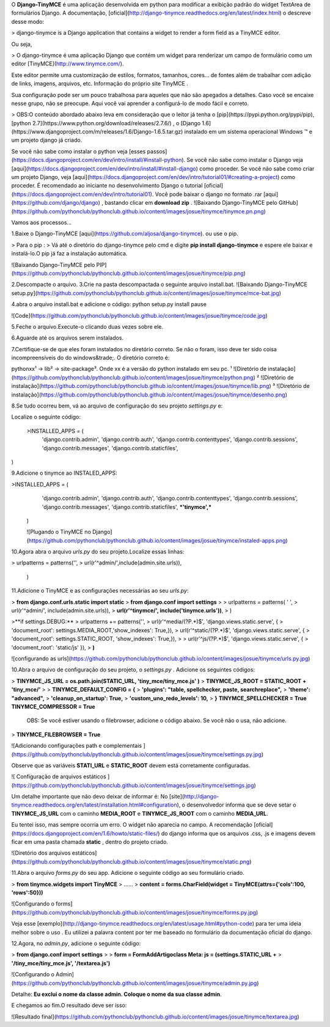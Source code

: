 ﻿

O **Django-TinyMCE** é uma aplicação desenvolvida em python para modificar a exibição padrão do widget TextArea de formulários Django.
A documentação, [oficial](http://django-tinymce.readthedocs.org/en/latest/index.html) o descreve desse modo:

> django-tinymce is a Django application that contains a widget to  render a form field as a TinyMCE editor.

Ou seja,

> O django-tinymce é uma aplicação Django que contém um widget para renderizar um campo de formulário como um editor [TinyMCE](http://www.tinymce.com/).

Este editor permite uma customização de estilos, formatos, tamanhos, cores... de fontes além de trabalhar com adição de links, imagens, arquivos, etc. Informação do próprio site TinyMCE .

Sua configuração pode ser um pouco trabalhosa para aqueles que não são apegados a detalhes. Caso você se encaixe nesse grupo, não se preocupe. Aqui você vai aprender a configurá-lo de modo fácil e correto.

> OBS:O conteúdo abordado abaixo leva em consideração que o leitor já tenha o [pip](https://pypi.python.org/pypi/pip), [python 2.7](https://www.python.org/download/releases/2.7.6/) , o [Django 1.6](https://www.djangoproject.com/m/releases/1.6/Django-1.6.5.tar.gz) instalado em um sistema operacional Windows ™ e um projeto django já  criado.

Se você não sabe como instalar o python veja [esses passos](https://docs.djangoproject.com/en/dev/intro/install/#install-python).
Se você não sabe como instalar o Django veja [aqui](https://docs.djangoproject.com/en/dev/intro/install/#install-django) como proceder.
Se você não sabe como criar um projeto Django, veja [aqui](https://docs.djangoproject.com/en/dev/intro/tutorial01/#creating-a-project) como proceder.
É recomendado ao iniciante no desenvolvimento Django o tutorial [oficial](https://docs.djangoproject.com/en/dev/intro/tutorial01).
Você pode baixar o django no formato .rar [aqui](https://github.com/django/django) , bastando clicar em **download zip** .
![Baixando Django-TinyMCE pelo GitHub](https://github.com/pythonclub/pythonclub.github.io/content/images/josue/tinymce/tinymce.pn.png)


Vamos aos processos...

1.Baixe o Django-TinyMCE [aqui](https://github.com/aljosa/django-tinymce). ou use o pip.

> Para o pip :
>  Vá até o diretório do django-tinymce pelo cmd e digite **pip install django-tinymce** e espere ele baixar e instalá-lo.O pip já faz a instalação automática.

![Baixando Django-TinyMCE pelo PIP](https://github.com/pythonclub/pythonclub.github.io/content/images/josue/tinymce/pip.png)


2.Descompacte o arquivo.
3.Crie na pasta descompactada o seguinte arquivo install.bat.
![Baixando Django-TinyMCE setup.py](https://github.com/pythonclub/pythonclub.github.io/content/images/josue/tinymce/mce-bat.jpg)

4.abra o arquivo install.bat e adicione o código:
python setup.py install
pause  

![Code](https://github.com/pythonclub/pythonclub.github.io/content/images/josue/tinymce/code.jpg)

5.Feche o arquivo.Execute-o clicando duas vezes sobre ele.

6.Aguarde até os arquivos serem instalados.

7.Certifique-se de que eles foram instalados no diretório correto. Se não o foram, isso deve ter sido coisa incompreensíveis do do windows&trade;.
O diretório correto é:

pythonxx¹ -> lib² -> site-package³. Onde xx é a versão do python instalado em seu pc. 
¹ ![Diretório de instalação](https://github.com/pythonclub/pythonclub.github.io/content/images/josue/tinymce/python.png)
² ![Diretório de instalação](https://github.com/pythonclub/pythonclub.github.io/content/images/josue/tinymce/lib.png)
³ ![Diretório de instalação](https://github.com/pythonclub/pythonclub.github.io/content/images/josue/tinymce/desenho.png)


8.Se tudo ocorreu bem, vá ao arquivo de configuração do seu projeto  *settings.py*  e:

Localize  o seguinte código:

 >INSTALLED_APPS = (
    'django.contrib.admin',
    'django.contrib.auth',
    'django.contrib.contenttypes',
    'django.contrib.sessions',
    'django.contrib.messages',
    'django.contrib.staticfiles', 
)

9.Adicione o tinymce ao INSTALED_APPS:

>INSTALLED_APPS = (
    'django.contrib.admin',
    'django.contrib.auth',
    'django.contrib.contenttypes',
    'django.contrib.sessions',
    'django.contrib.messages',
    'django.contrib.staticfiles',
    ***'tinymce',***
 )

 ![Plugando o TinyMCE no Django](https://github.com/pythonclub/pythonclub.github.io/content/images/josue/tinymce/instaled-apps.png)

10.Agora abra o arquivo *urls.py* do seu projeto.Localize essas linhas:

> urlpatterns = patterns('', 
>        url(r'^admin/',include(admin.site.urls)),
  )

  
11.Adicione o TinyMCE e as configurações necessárias ao seu *urls.py*:

> **from django.conf.urls.static import static** 
> **from django.conf import  settings**
> 
> urlpatterns = patterns( ' ',
>        url(r'^admin/', include(admin.site.urls)),
>        **url(r'^tinymce/', include('tinymce.urls'))**,
> ) 

>**if settings.DEBUG:**
>    urlpatterns += patterns('',
>    url(r'^media/(?P.*)$', 'django.views.static.serve', {
>        'document_root': settings.MEDIA_ROOT,'show_indexes': True,}),
>    url(r'^static/(?P.*)$', 'django.views.static.serve', {
>       'document_root': settings.STATIC_ROOT, 'show_indexes': True,}),
>         
>    url(r'^js/(?P.*)$', 'django.views.static.serve', {  
>     'document_root': 'static/js'  }),   
> **)**

![configurando as urls](https://github.com/pythonclub/pythonclub.github.io/content/images/josue/tinymce/urls.py.jpg)


10.Abra o arquivo de configuração do seu projeto, o *settings.py* . Adicione os seguintes códigos:

> **TINYMCE_JS_URL = os.path.join(STATIC_URL, 'tiny_mce/tiny_mce.js' )**
> **TINYMCE_JS_ROOT = STATIC_ROOT + 'tiny_mce/'**
> 
> **TINYMCE_DEFAULT_CONFIG = {**
>         **'plugins':  "table, spellchecker, paste, searchreplace",**
>         **'theme':  "advanced",** 
>         **'cleanup_on_startup':  True,**
>         **'custom_uno_redo_levels':  10,**
>   **}**
**TINYMCE_SPELLCHECKER = True**
**TINYMCE_COMPRESSOR = True**

 OBS: Se você estiver usando o filebrowser, adicione o código abaixo. Se você não o usa, não adicione.
 
> **TINYMCE_FILEBROWSER = True**

![Adicionando configurações path e complementais ](https://github.com/pythonclub/pythonclub.github.io/content/images/josue/tinymce/settings.py.jpg)


Observe que as variáveis **STATI_URL** e **STATIC_ROOT** devem está corretamente configuradas.

![ Configuração de arquivos estáticos ](https://github.com/pythonclub/pythonclub.github.io/content/images/josue/tinymce/settings.jpg)

Um detalhe importante que não devo deixar de informar é: 
No [site](http://django-tinymce.readthedocs.org/en/latest/installation.html#configuration), o desenvolvedor informa que se deve setar o **TINYMCE_JS_URL**  com o caminho **MEDIA_ROOT** e **TINYMCE_JS_ROOT** com o caminho **MEDIA_URL**.

Eu tentei isso, mas sempre ocorria um erro. O widget não aparecia no campo.
A recomendação [oficial](https://docs.djangoproject.com/en/1.6/howto/static-files/) do django informa que os arquivos .css, .js e imagens devem ficar em uma pasta chamada **static** , dentro do projeto criado.

![Diretório dos arquivos estáticos](https://github.com/pythonclub/pythonclub.github.io/content/images/josue/tinymce/static.png)

11.Abra o arquivo *forms.py* do seu app. Adicione o seguinte código ao seu formulário criado.

> **from tinymce.widgets import TinyMCE** 
> ......
> **content = forms.CharField(widget = TinyMCE(attrs={'cols':100, 'rows':50}))**

![Configurando o forms](https://github.com/pythonclub/pythonclub.github.io/content/images/josue/tinymce/forms.py.jpg)

Veja esse [exemplo](http://django-tinymce.readthedocs.org/en/latest/usage.html#python-code) para ter uma ideia melhor sobre o uso . Eu utilizei a palavra content por ter me baseado no formulário da documentação oficial do django.

12.Agora, no *admin.py*, adicione o seguinte código:

> **from django.conf import settings**
> 
> **form = FormAddArtigoclass Meta: js = (settings.STATIC_URL +**
> **'/tiny_mce/tiny_mce.js', '/textarea.js')**

![Configurando o Admin](https://github.com/pythonclub/pythonclub.github.io/content/images/josue/tinymce/admin.py.jpg)

Detalhe: **Eu exclui o nome da classe admin. Coloque o nome da sua classe admin**.

E chegamos ao fim.O resultado deve ser isso:

![Resultado final](https://github.com/pythonclub/pythonclub.github.io/content/images/josue/tinymce/textarea.jpg)
